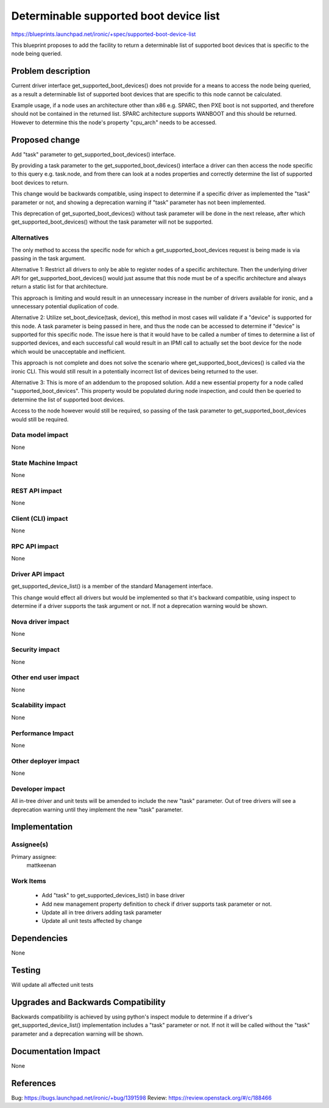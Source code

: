 ..
 This work is licensed under a Creative Commons Attribution 3.0 Unported
 License.

 http://creativecommons.org/licenses/by/3.0/legalcode

==========================================
Determinable supported boot device list
==========================================
https://blueprints.launchpad.net/ironic/+spec/supported-boot-device-list

This blueprint proposes to add the facility to return a determinable list
of supported boot devices that is specific to the node being queried.

Problem description
===================
Current driver interface get_supported_boot_devices() does not provide for
a means to access the node being queried, as a result a determinable list of
supported boot devices that are specific to this node cannot be calculated.

Example usage, if a node uses an architecture other than x86 e.g. SPARC, then
PXE boot is not supported, and therefore should not be contained in the
returned list. SPARC architecture supports WANBOOT and this should be returned.
However to determine this the node's property "cpu_arch" needs to be accessed.


Proposed change
===============
Add "task" parameter to get_supported_boot_devices() interface.

By providing a task parameter to the get_supported_boot_devices() interface a
driver can then access the node specific to this query e.g. task.node, and
from there can look at a nodes properties and correctly determine the
list of supported boot devices to return.

This change would be backwards compatible, using inspect to determine if
a specific driver as implemented the "task" parameter or not, and showing
a deprecation warning if "task" parameter has not been implemented.

This deprecation of get_suported_boot_devices() without task parameter will
be done in the next release, after which get_supported_boot_devices() without
the task parameter will not be supported.


Alternatives
------------
The only method to access the specific node for which a
get_supported_boot_devices request is being made is via passing in the task
argument.

Alternative 1:
Restrict all drivers to only be able to register nodes of a specific
architecture. Then the underlying driver API for get_supported_boot_devices()
would just assume that this node must be of a specific architecture and always
return a static list for that architecture.

This approach is limiting and would result in an unnecessary increase
in the number of drivers available for ironic, and a unnecessary potential
duplication of code.


Alternative 2:
Utilize set_boot_device(task, device), this method in most cases will validate
if a "device" is supported for this node. A task parameter is being passed in
here, and thus the node can be accessed to determine if "device" is supported
for this specific node. The issue here is that it would have to be called a
number of times to determine a list of supported devices, and each successful
call would result in an IPMI call to actually set the boot device for the node
which would be unacceptable and inefficient.

This approach is not complete and does not solve the scenario where
get_supported_boot_devices() is called via the ironic CLI. This would still
result in a potentially incorrect list of devices being returned to the user.


Alternative 3:
This is more of an addendum to the proposed solution. Add a new essential
property for a node called "supported_boot_devices". This property would be
populated during node inspection, and could then be queried to determine the
list of supported boot devices.

Access to the node however would still be required, so passing of the task
parameter to get_supported_boot_devices would still be required.


Data model impact
-----------------
None

State Machine Impact
--------------------
None

REST API impact
---------------
None

Client (CLI) impact
-------------------
None

RPC API impact
--------------
None

Driver API impact
-----------------
get_supported_device_list() is a member of the standard Management interface.

This change would effect all drivers but would be implemented so that it's
backward compatible, using inspect to determine if a driver supports the task
argument or not. If not a deprecation warning would be shown.

Nova driver impact
------------------
None

Security impact
---------------
None

Other end user impact
---------------------
None

Scalability impact
------------------
None

Performance Impact
------------------
None

Other deployer impact
---------------------
None

Developer impact
----------------
All in-tree driver and unit tests will be amended to include the new "task"
parameter. Out of tree drivers will see a deprecation warning until they
implement the new "task" parameter.


Implementation
==============

Assignee(s)
-----------

Primary assignee:
  mattkeenan

Work Items
----------
  * Add "task" to get_supported_devices_list() in base driver
  * Add new management property definition to check if
    driver supports task parameter or not.
  * Update all in tree drivers adding task parameter
  * Update all unit tests affected by change

Dependencies
============
None

Testing
=======
Will update all affected unit tests

Upgrades and Backwards Compatibility
====================================
Backwards compatibility is achieved by using python's inspect module to
determine if a driver's get_supported_device_list() implementation includes
a "task" parameter or not. If not it will be called without the "task"
parameter and a deprecation warning will be shown.

Documentation Impact
====================
None

References
==========
Bug: https://bugs.launchpad.net/ironic/+bug/1391598
Review: https://review.openstack.org/#/c/188466
